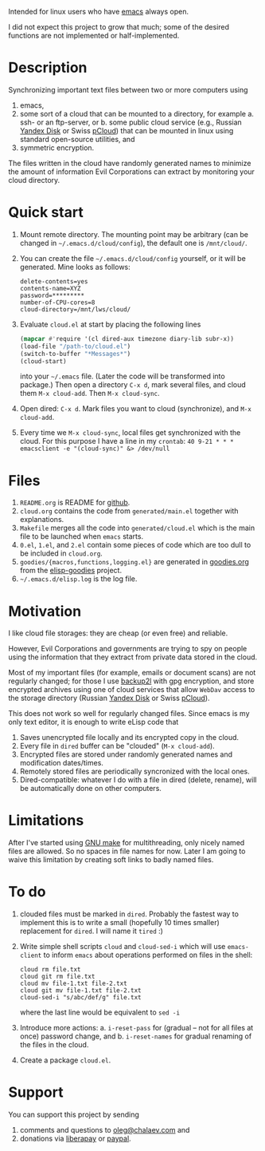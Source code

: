 Intended for linux users who have [[https://www.gnu.org/software/emacs/][emacs]] always open.

I did not expect this project to grow that much;
some of the desired functions are not implemented or half-implemented.

* Description
Synchronizing important text files between two or more computers using
1. emacs,
2. some sort of a cloud that can be mounted to a directory, for example
   a. ssh- or an ftp-server, or
   b. some public cloud service (e.g., Russian [[https://disk.yandex.com/][Yandex Disk]] or Swiss [[https://www.pcloud.com][pCloud]]) that can be mounted in linux
      using standard open-source utilities,
   and
3. symmetric encryption.

The files written in the cloud have randomly generated names to minimize the amount of information Evil Corporations can extract by monitoring your cloud directory.

* Quick start
1. Mount remote directory. The mounting point may be arbitrary (can be changed in =~/.emacs.d/cloud/config=), the default one is ~/mnt/cloud/~.
2. You can create the file =~/.emacs.d/cloud/config= yourself, or it will be generated. Mine looks as follows:
   #+BEGIN_SRC
   delete-contents=yes
   contents-name=XYZ
   password=*********
   number-of-CPU-cores=8
   cloud-directory=/mnt/lws/cloud/
   #+END_SRC
3. Evaluate ~cloud.el~ at start by placing the following lines
   #+BEGIN_SRC emacs-lisp
   (mapcar #'require '(cl dired-aux timezone diary-lib subr-x))
   (load-file "/path-to/cloud.el")
   (switch-to-buffer "*Messages*")
   (cloud-start)
   #+END_SRC
   into your =~/.emacs= file. (Later the code will be transformed into package.)
   Then open a directory =C-x d=, mark several files, and cloud them =M-x cloud-add=. Then =M-x cloud-sync=.
4. Open dired: =C-x d=. Mark files you want to cloud (synchronize), and =M-x cloud-add=.
5. Every time we =M-x cloud-sync=, local files get synchronized with the cloud. For this purpose I have a line in my ~crontab~:
   =40 9-21 * * * emacsclient -e "(cloud-sync)" &> /dev/null=

* Files
1. ~README.org~ is README for [[https://github.com/chalaev/cloud][github]].
2. ~cloud.org~ contains the code from ~generated/main.el~ together with explanations.
3. ~Makefile~ merges all the code into ~generated/cloud.el~ which is the main file to be launched when ~emacs~ starts.
4. ~0.el~, ~1.el~, and ~2.el~ contain some pieces of code which are too dull to be included in ~cloud.org~.
5. ~goodies/{macros,functions,logging.el}~ are generated in [[https://github.com/chalaev/elisp-goodies/blob/master/goodies.org][goodies.org]] from the [[https://github.com/chalaev/elisp-goodies][elisp-goodies]] project.
6. =~/.emacs.d/elisp.log= is the log file.

* Motivation
I like cloud file storages: they are cheap (or even free) and reliable.

However, Evil Corporations and governments are trying to spy on people using the information
that they extract from private data stored in the cloud.

Most of my important files (for example, emails or document scans) are not regularly changed;
for those I use [[https://github.com/gkiefer/backup2l][backup2l]] with gpg encryption, and store encrypted archives
using one of cloud services that allow ~WebDav~ access to the storage directory (Russian [[https://disk.yandex.com/][Yandex Disk]] or Swiss [[https://www.pcloud.com][pCloud]]).

This does not work so well for regularly changed files.
Since emacs is my only text editor, it is enough to write eLisp code that
1. Saves unencrypted file locally and its encrypted copy in the cloud.
2. Every file in =dired= buffer can be "clouded" (=M-x cloud-add=).
3. Encrypted files are stored under randomly generated names and modification dates/times.
4. Remotely stored files are periodically syncronized with the local ones.
5. Dired-compatible: whatever I do with a file in dired (delete, rename), will be automatically done on other computers.

* Limitations
After I've started using [[https://www.gnu.org/software/make/][GNU make]] for multithreading, only nicely named files are allowed.
So no spaces in file names for now.
Later I am going to waive this limitation by creating soft links to badly named files.

* To do
  1. clouded files must be marked in ~dired~. Probably the fastest way to implement this is to write a small (hopefully 10 times smaller) replacement for ~dired~.
     I will name it ~tired~ :)
  2. Write simple shell scripts ~cloud~ and ~cloud-sed-i~ which will use ~emacs-client~ to inform ~emacs~ about operations performed on files in the shell:
   #+BEGIN_SRC shell
   cloud rm file.txt
   cloud git rm file.txt
   cloud mv file-1.txt file-2.txt
   cloud git mv file-1.txt file-2.txt
   cloud-sed-i "s/abc/def/g" file.txt
   #+END_SRC
   where the last line would be equivalent to =sed -i=
  3. Introduce more actions:
     a. =i-reset-pass= for (gradual – not for all files at once) password change, and
     b. =i-reset-names= for gradual renaming of the files in the cloud.
  4. Create a package ~cloud.el~.

* Support
You can support this project by sending
1. comments and questions to [[mailto:oleg@chalaev.com][oleg@chalaev.com]] and
2. donations via [[https://liberapay.com/shalaev/donate][liberapay]] or [[https://www.paypal.com/paypalme/chalaev][paypal]].
